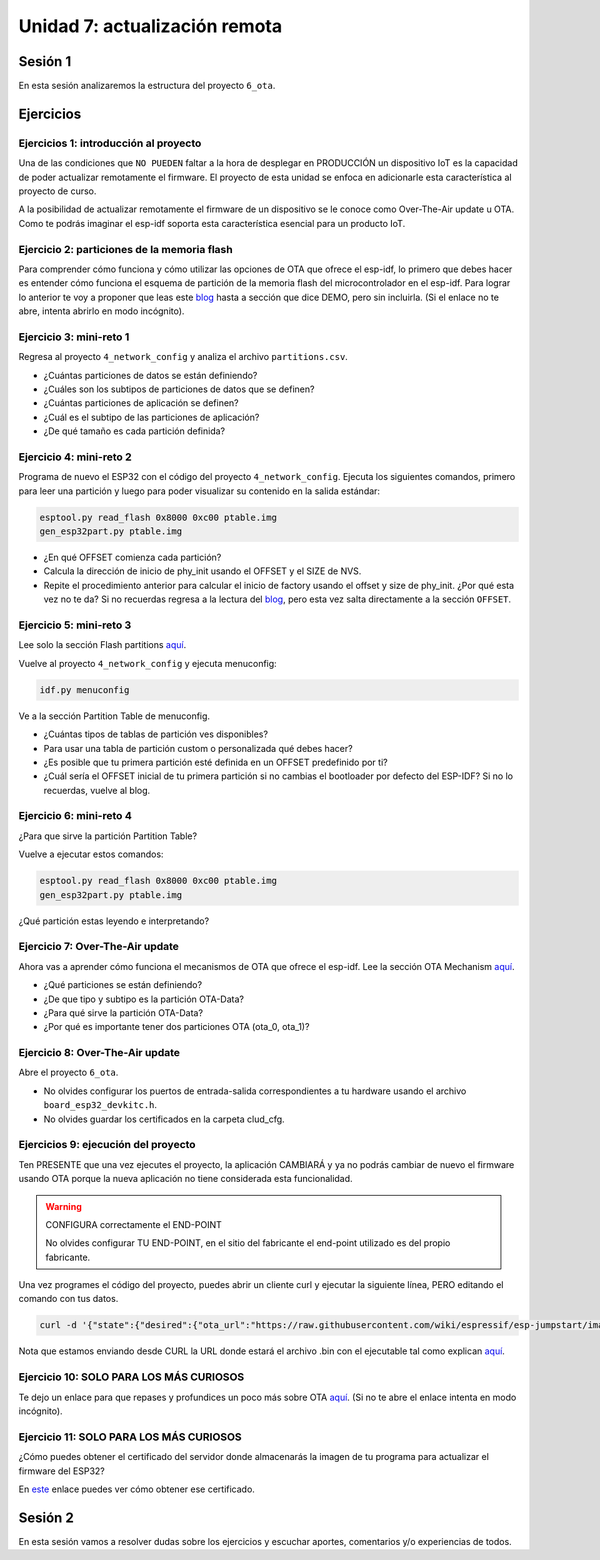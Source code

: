 Unidad 7: actualización remota
================================

Sesión 1
-----------

En esta sesión analizaremos la estructura del proyecto ``6_ota``.

Ejercicios
-----------

Ejercicios 1: introducción al proyecto
^^^^^^^^^^^^^^^^^^^^^^^^^^^^^^^^^^^^^^^^

Una de las condiciones que ``NO PUEDEN`` faltar a la hora de desplegar en PRODUCCIÓN un 
dispositivo IoT es la capacidad de poder actualizar remotamente el firmware. El 
proyecto de esta unidad se enfoca en adicionarle esta característica al proyecto 
de curso.

A la posibilidad de actualizar remotamente el firmware de un dispositivo se le conoce 
como Over-The-Air update u OTA. Como te podrás imaginar el esp-idf soporta esta 
característica esencial para un producto IoT.

Ejercicio 2: particiones de la memoria flash
^^^^^^^^^^^^^^^^^^^^^^^^^^^^^^^^^^^^^^^^^^^^^

Para comprender cómo funciona y cómo utilizar las opciones de OTA que ofrece el 
esp-idf, lo primero que debes hacer es entender cómo funciona el esquema de 
partición de la memoria flash del microcontrolador en el esp-idf. Para lograr 
lo anterior te voy a proponer que leas este `blog <https://medium.com/the-esp-journal/how-to-use-custom-partition-tables-on-esp32-69c0f3fa89c8>`__ 
hasta a sección que dice DEMO, pero sin incluirla.
(Si el enlace no te abre, intenta abrirlo en modo incógnito).

Ejercicio 3: mini-reto 1
^^^^^^^^^^^^^^^^^^^^^^^^^

Regresa al proyecto ``4_network_config`` y analiza el archivo ``partitions.csv``.

* ¿Cuántas particiones de datos se están definiendo?
* ¿Cuáles son los subtipos de particiones de datos que se definen?
* ¿Cuántas particiones de aplicación se definen?
* ¿Cuál es el subtipo de las particiones de aplicación?
* ¿De qué tamaño es cada partición definida?

Ejercicio 4: mini-reto 2
^^^^^^^^^^^^^^^^^^^^^^^^^

Programa de nuevo el ESP32 con el código del proyecto ``4_network_config``. Ejecuta los siguientes 
comandos, primero para leer una partición y luego para poder visualizar su contenido en la salida 
estándar:

.. code-block:: bash

    esptool.py read_flash 0x8000 0xc00 ptable.img
    gen_esp32part.py ptable.img

* ¿En qué OFFSET comienza cada partición?
* Calcula la dirección de inicio de phy_init usando el OFFSET y el SIZE de NVS.
* Repite el procedimiento anterior para calcular el inicio de factory usando el offset 
  y size de phy_init. ¿Por qué esta vez no te da? Si no recuerdas regresa a la lectura 
  del `blog <https://medium.com/the-esp-journal/how-to-use-custom-partition-tables-on-esp32-69c0f3fa89c8>`__, 
  pero esta vez salta directamente a la sección ``OFFSET``.

Ejercicio 5: mini-reto 3
^^^^^^^^^^^^^^^^^^^^^^^^^

Lee solo la sección Flash partitions `aquí <https://docs.espressif.com/projects/esp-jumpstart/en/latest/firmwareupgrade.html#flash-partitions>`__.

Vuelve al proyecto ``4_network_config`` y ejecuta menuconfig:

.. code-block:: bash

    idf.py menuconfig

Ve a la sección Partition Table de menuconfig.

* ¿Cuántas tipos de tablas de partición ves disponibles?
* Para usar una tabla de partición custom o personalizada qué debes 
  hacer?
* ¿Es posible que tu primera partición esté definida en un OFFSET 
  predefinido por ti?
* ¿Cuál sería el OFFSET inicial de tu primera partición si no cambias
  el bootloader por defecto del ESP-IDF? Si no lo recuerdas, vuelve al blog.


Ejercicio 6: mini-reto 4
^^^^^^^^^^^^^^^^^^^^^^^^^

¿Para que sirve la partición Partition Table?

Vuelve a ejecutar estos comandos:

.. code-block:: bash

    esptool.py read_flash 0x8000 0xc00 ptable.img
    gen_esp32part.py ptable.img

¿Qué partición estas leyendo e interpretando?

Ejercicio 7: Over-The-Air update
^^^^^^^^^^^^^^^^^^^^^^^^^^^^^^^^^

Ahora vas a aprender cómo funciona el mecanismos de OTA que ofrece el esp-idf.
Lee la sección OTA Mechanism `aquí <https://docs.espressif.com/projects/esp-jumpstart/en/latest/firmwareupgrade.html#ota-mechanism>`__.

* ¿Qué particiones se están definiendo?
* ¿De que tipo y subtipo es la partición OTA-Data?
* ¿Para qué sirve la partición OTA-Data?
* ¿Por qué es importante tener dos particiones OTA (ota_0, ota_1)?

Ejercicio 8: Over-The-Air update
^^^^^^^^^^^^^^^^^^^^^^^^^^^^^^^^^

Abre el proyecto ``6_ota``. 

* No olvides configurar los puertos 
  de entrada-salida correspondientes a tu hardware usando el archivo ``board_esp32_devkitc.h``.
* No olvides guardar los certificados en la carpeta clud_cfg.

Ejercicios 9: ejecución del proyecto
^^^^^^^^^^^^^^^^^^^^^^^^^^^^^^^^^^^^^^

Ten PRESENTE que una vez ejecutes el proyecto, la aplicación CAMBIARÁ y ya no podrás 
cambiar de nuevo el firmware usando OTA porque la nueva aplicación no tiene considerada esta 
funcionalidad.

.. warning:: CONFIGURA correctamente el END-POINT

   No olvides configurar TU END-POINT, en el sitio del fabricante el end-point 
   utilizado es del propio fabricante. 

Una vez programes el código del proyecto, puedes abrir un cliente curl y ejecutar 
la siguiente línea, PERO editando el comando con tus datos.

.. code-block:: bash

    curl -d '{"state":{"desired":{"ota_url":"https://raw.githubusercontent.com/wiki/espressif/esp-jumpstart/images/hello-world.bin"}}}' --tlsv1.2 --cert device.cert --key device.key https://TU-ENDPOINT:8443/things/TU-DEVICEID/shadow | python -mjson.tool

Nota que estamos enviando desde CURL la URL donde estará el archivo .bin con el 
ejecutable tal como explican `aquí <https://docs.espressif.com/projects/esp-jumpstart/en/latest/firmwareupgrade.html#send-firmware-upgrade-url>`__.

Ejercicio 10: SOLO PARA LOS MÁS CURIOSOS
^^^^^^^^^^^^^^^^^^^^^^^^^^^^^^^^^^^^^^^^^^

Te dejo un enlace para que repases y profundices un poco más sobre OTA 
`aquí <https://medium.com/the-esp-journal/ota-updates-framework-ab5438e30c12>`__.
(Si no te abre el enlace intenta en modo incógnito).

Ejercicio 11: SOLO PARA LOS MÁS CURIOSOS
^^^^^^^^^^^^^^^^^^^^^^^^^^^^^^^^^^^^^^^^^^

¿Cómo puedes obtener el certificado del servidor donde almacenarás la imagen de tu 
programa para actualizar el firmware del ESP32?

En `este <https://docs.espressif.com/projects/esp-jumpstart/en/latest/security.html#obtaining-ca-certificates>`__ 
enlace puedes ver cómo obtener ese certificado.

Sesión 2
-----------

En esta sesión vamos a resolver dudas sobre los ejercicios y escuchar aportes, 
comentarios y/o experiencias de todos.